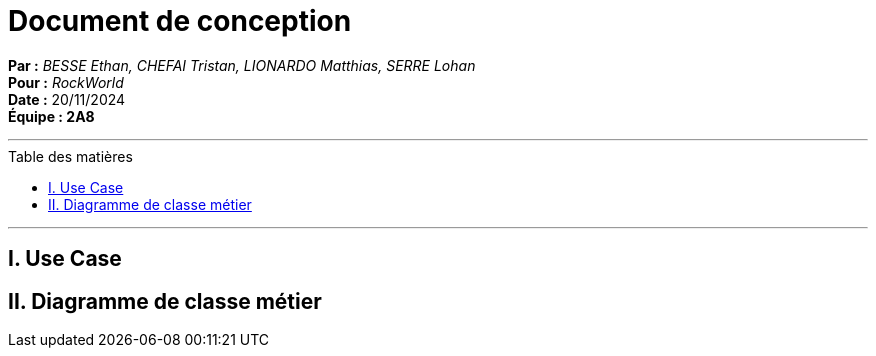 = Document de conception
:toc-title: Table des matières
:toc: macro

*Par :* _BESSE Ethan, CHEFAI Tristan, LIONARDO Matthias, SERRE Lohan_ +
*Pour :* _RockWorld_ +
*Date :* 20/11/2024 +
*Équipe : 2A8* 

---
toc::[]
---

== I. Use Case

== II. Diagramme de classe métier
